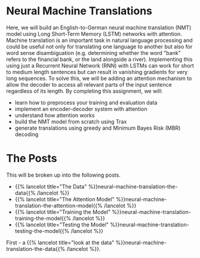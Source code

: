 #+BEGIN_COMMENT
.. title: Neural Machine Translation
.. slug: neural-machine-translation
.. date: 2021-02-11 19:56:46 UTC-08:00
.. tags: nlp,machine translation
.. category: NLP
.. link: 
.. description: An Attention Model for Machine Translation.
.. type: text

#+END_COMMENT
#+OPTIONS: ^:{}
#+TOC: headlines 3
#+PROPERTY: header-args :session ~/.local/share/jupyter/runtime/kernel-95fb7f72-2980-4eed-b335-9f9a6c7ffbd5-ssh.json
#+BEGIN_SRC python :results none :exports none
%load_ext autoreload
%autoreload 2
#+END_SRC
* Neural Machine Translations
Here, we will build an English-to-German neural machine translation (NMT) model using Long Short-Term Memory (LSTM) networks with attention.  Machine translation is an important task in natural language processing and could be useful not only for translating one language to another but also for word sense disambiguation (e.g. determining whether the word "bank" refers to the financial bank, or the land alongside a river). Implementing this using just a Recurrent Neural Network (RNN) with LSTMs can work for short to medium length sentences but can result in vanishing gradients for very long sequences. To solve this, we will be adding an attention mechanism to allow the decoder to access all relevant parts of the input sentence regardless of its length. By completing this assignment, we will:  

 - learn how to preprocess your training and evaluation data
 - implement an encoder-decoder system with attention
 - understand how attention works
 - build the NMT model from scratch using Trax
 - generate translations using greedy and Minimum Bayes Risk (MBR) decoding

* The Posts
  This will be broken up into the following posts.

  - {{% lancelot title="The Data" %}}neural-machine-translation-the-data{{% /lancelot %}}
  - {{% lancelot title="The Attention Model" %}}neural-machine-translation-the-attention-model{{% /lancelot %}}
  - {{% lancelot title="Training the Model" %}}neural-machine-translation-training-the-model{{% /lancelot %}}
  - {{% lancelot title="Testing the Model" %}}neural-machine-translation-testing-the-model{{% /lancelot %}}

First - a {{% lancelot title="look at the data" %}}neural-machine-translation-the-data{{% /lancelot %}}.
